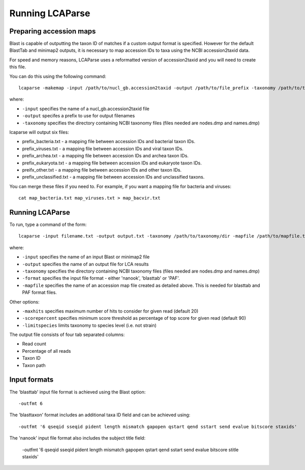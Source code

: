 .. _running:

Running LCAParse
================

Preparing accession maps
------------------------

Blast is capable of outputting the taxon ID of matches if a custom output format is specified. However for the default BlastTab and minimap2 outputs, it is necessary to map accession IDs to taxa using the NCBI accession2taxid data. 

For speed and memory reasons, LCAParse uses a reformatted version of accession2taxid and you will need to create this file.

You can do this using the following command::

  lcaparse -makemap -input /path/to/nucl_gb.accession2taxid -output /path/to/file_prefix -taxonomy /path/to/taxonomy_files

where:

-  ``-input`` specifies the name of a nucl_gb.accession2taxid file
-  ``-output`` specifes a prefix to use for output filenames
-  ``-taxonomy`` specifies the directory containing NCBI taxonomy files (files needed are nodes.dmp and names.dmp)

lcaparse will output six files:

-  prefix_bacteria.txt - a mapping file between accession IDs and bacterial taxon IDs.
-  prefix_viruses.txt - a mapping file between accession IDs and viral taxon IDs.
-  prefix_archea.txt - a mapping file between accession IDs and archea taxon IDs.
-  prefix_eukaryota.txt - a mapping file between accession IDs and eukaryote taxon IDs.
-  preifx_other.txt - a mapping file between accession IDs and other taxon IDs.
-  prefix_unclassified.txt - a mapping file between accession IDs and unclassified taxons.

You can merge these files if you need to. For example, if you want a mapping file for bacteria and viruses::

   cat map_bacteria.txt map_viruses.txt > map_bacvir.txt

Running LCAParse
----------------

To run, type a command of the form::

  lcaparse -input filename.txt -output output.txt -taxonomy /path/to/taxonomy/dir -mapfile /path/to/mapfile.txt -format blasttab

where:

-  ``-input`` specifies the name of an input Blast or minimap2 file
-  ``-output`` specifies the name of an output file for LCA results
-  ``-taxonomy`` specifies the directory containing NCBI taxonomy files (files needed are nodes.dmp and names.dmp)
-  ``-format`` specifies the input file format - either 'nanook', 'blasttab' or 'PAF'.
-  ``-mapfile`` specifies the name of an accession map file created as detailed above. This is needed for blasttab and PAF format files.

Other options:

-  ``-maxhits`` specifies maximum number of hits to consider for given read (default 20)
-  ``-scorepercent`` specifies minimum score threshold as percentage of top score for given read (default 90)
-  ``-limitspecies`` limits taxonomy to species level (i.e. not strain)

The output file consists of four tab separated columns:

-  Read count
-  Percentage of all reads
-  Taxon ID
-  Taxon path

Input formats
-------------
The 'blasttab' input file format is achieved using the Blast option::

  -outfmt 6

The 'blasttaxon' format includes an additional taxa ID field and can be achieved using::

  -outfmt '6 qseqid sseqid pident length mismatch gapopen qstart qend sstart send evalue bitscore staxids'

The 'nanook' input file format also includes the subject title field:

  -outfmt '6 qseqid sseqid pident length mismatch gapopen qstart qend sstart send evalue bitscore stitle staxids' 
